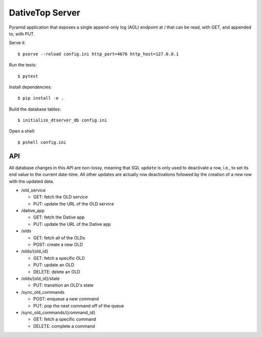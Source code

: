 ================================================================================
  DativeTop Server
================================================================================

Pyramid application that exposes a single append-only log (AOL) endpoint at /
that can be read, with GET, and appended to, with PUT.

Serve it::

    $ pserve --reload config.ini http_port=4676 http_host=127.0.0.1

Run the tests::

    $ pytest

Install dependencies::

    $ pip install -e .

Build the database tables::

    $ initialize_dtserver_db config.ini

Open a shell::

    $ pshell config.ini


API
================================================================================

All database changes in this API are non-lossy, meaning that SQL ``update`` is
only used to deactivate a row, i.e., to set its ``end`` value to the current
date-time. All other updates are actually row deactivations followed by the
creation of a new row with the updated data.

- /old_service

  - GET: fetch the OLD service
  - PUT: update the URL of the OLD service

- /dative_app

  - GET: fetch the Dative app
  - PUT: update the URL of the Dative app

- /olds

  - GET: fetch all of the OLDs
  - POST: create a new OLD

- /olds/{old_id}

  - GET: fetch a specific OLD
  - PUT: update an OLD
  - DELETE: delete an OLD

- /olds/{old_id}/state

  - PUT: transition an OLD's state

- /sync_old_commands

  - POST: enqueue a new command
  - PUT: pop the next command off of the queue

- /sync_old_commands/{command_id}

  - GET: fetch a specific command
  - DELETE: complete a command
